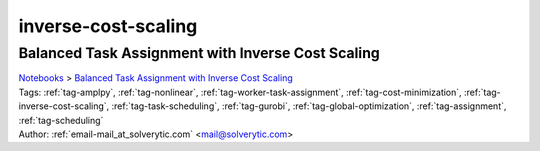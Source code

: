.. _tag-inverse-cost-scaling:

inverse-cost-scaling
====================

Balanced Task Assignment with Inverse Cost Scaling
^^^^^^^^^^^^^^^^^^^^^^^^^^^^^^^^^^^^^^^^^^^^^^^^^^
| `Notebooks <../notebooks/index.html>`_ > `Balanced Task Assignment with Inverse Cost Scaling <../notebooks/balanced-task-assignment-with-inverse-cost-scaling.html>`_
| |github-balanced-task-assignment-with-inverse-cost-scaling| |colab-balanced-task-assignment-with-inverse-cost-scaling| |deepnote-balanced-task-assignment-with-inverse-cost-scaling| |kaggle-balanced-task-assignment-with-inverse-cost-scaling| |gradient-balanced-task-assignment-with-inverse-cost-scaling| |sagemaker-balanced-task-assignment-with-inverse-cost-scaling|
| Tags: :ref:`tag-amplpy`, :ref:`tag-nonlinear`, :ref:`tag-worker-task-assignment`, :ref:`tag-cost-minimization`, :ref:`tag-inverse-cost-scaling`, :ref:`tag-task-scheduling`, :ref:`tag-gurobi`, :ref:`tag-global-optimization`, :ref:`tag-assignment`, :ref:`tag-scheduling`
| Author: :ref:`email-mail_at_solverytic.com` <mail@solverytic.com>

.. |github-balanced-task-assignment-with-inverse-cost-scaling|  image:: https://img.shields.io/badge/github-%23121011.svg?logo=github
    :target: https://github.com/ampl/colab.ampl.com/blob/master/authors/mikhail/Inverse_cost/Inverse_cost.ipynb
    :alt: Inverse_cost.ipynb
    
.. |colab-balanced-task-assignment-with-inverse-cost-scaling| image:: https://colab.research.google.com/assets/colab-badge.svg
    :target: https://colab.research.google.com/github/ampl/colab.ampl.com/blob/master/authors/mikhail/Inverse_cost/Inverse_cost.ipynb
    :alt: Open In Colab
    
.. |deepnote-balanced-task-assignment-with-inverse-cost-scaling| image:: https://deepnote.com/buttons/launch-in-deepnote-small.svg
    :target: https://deepnote.com/launch?url=https://github.com/ampl/colab.ampl.com/blob/master/authors/mikhail/Inverse_cost/Inverse_cost.ipynb
    :alt: Open In Deepnote
    
.. |kaggle-balanced-task-assignment-with-inverse-cost-scaling| image:: https://kaggle.com/static/images/open-in-kaggle.svg
    :target: https://kaggle.com/kernels/welcome?src=https://github.com/ampl/colab.ampl.com/blob/master/authors/mikhail/Inverse_cost/Inverse_cost.ipynb
    :alt: Open In Kaggle
    
.. |gradient-balanced-task-assignment-with-inverse-cost-scaling| image:: https://assets.paperspace.io/img/gradient-badge.svg
    :target: https://console.paperspace.com/github/ampl/colab.ampl.com/blob/master/authors/mikhail/Inverse_cost/Inverse_cost.ipynb
    :alt: Open In Gradient
    
.. |sagemaker-balanced-task-assignment-with-inverse-cost-scaling| image:: https://studiolab.sagemaker.aws/studiolab.svg
    :target: https://studiolab.sagemaker.aws/import/github/ampl/colab.ampl.com/blob/master/authors/mikhail/Inverse_cost/Inverse_cost.ipynb
    :alt: Open In SageMaker Studio Lab
    


